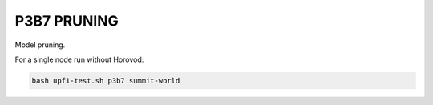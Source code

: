 ============
P3B7 PRUNING 
============

Model pruning.

For a single node run without Horovod:

.. code-block:: console
    
    bash upf1-test.sh p3b7 summit-world

